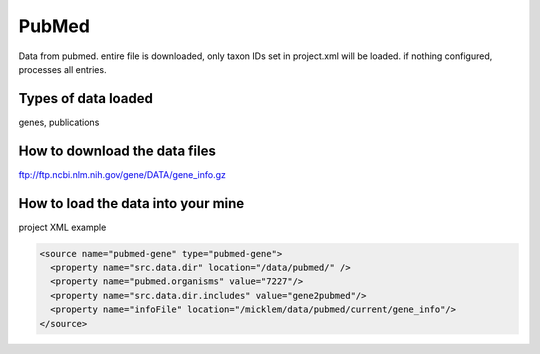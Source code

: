 PubMed
================================

Data from pubmed. entire file is downloaded, only taxon IDs set in project.xml will be loaded. if nothing configured, processes all entries. 

Types of data loaded
--------------------

genes, publications

How to download the data files
-------------------------------------

ftp://ftp.ncbi.nlm.nih.gov/gene/DATA/gene_info.gz

How to load the data into your mine
--------------------------------------

project XML example

.. code-block:: xml

    <source name="pubmed-gene" type="pubmed-gene">
      <property name="src.data.dir" location="/data/pubmed/" />
      <property name="pubmed.organisms" value="7227"/>
      <property name="src.data.dir.includes" value="gene2pubmed"/>
      <property name="infoFile" location="/micklem/data/pubmed/current/gene_info"/>
    </source>
